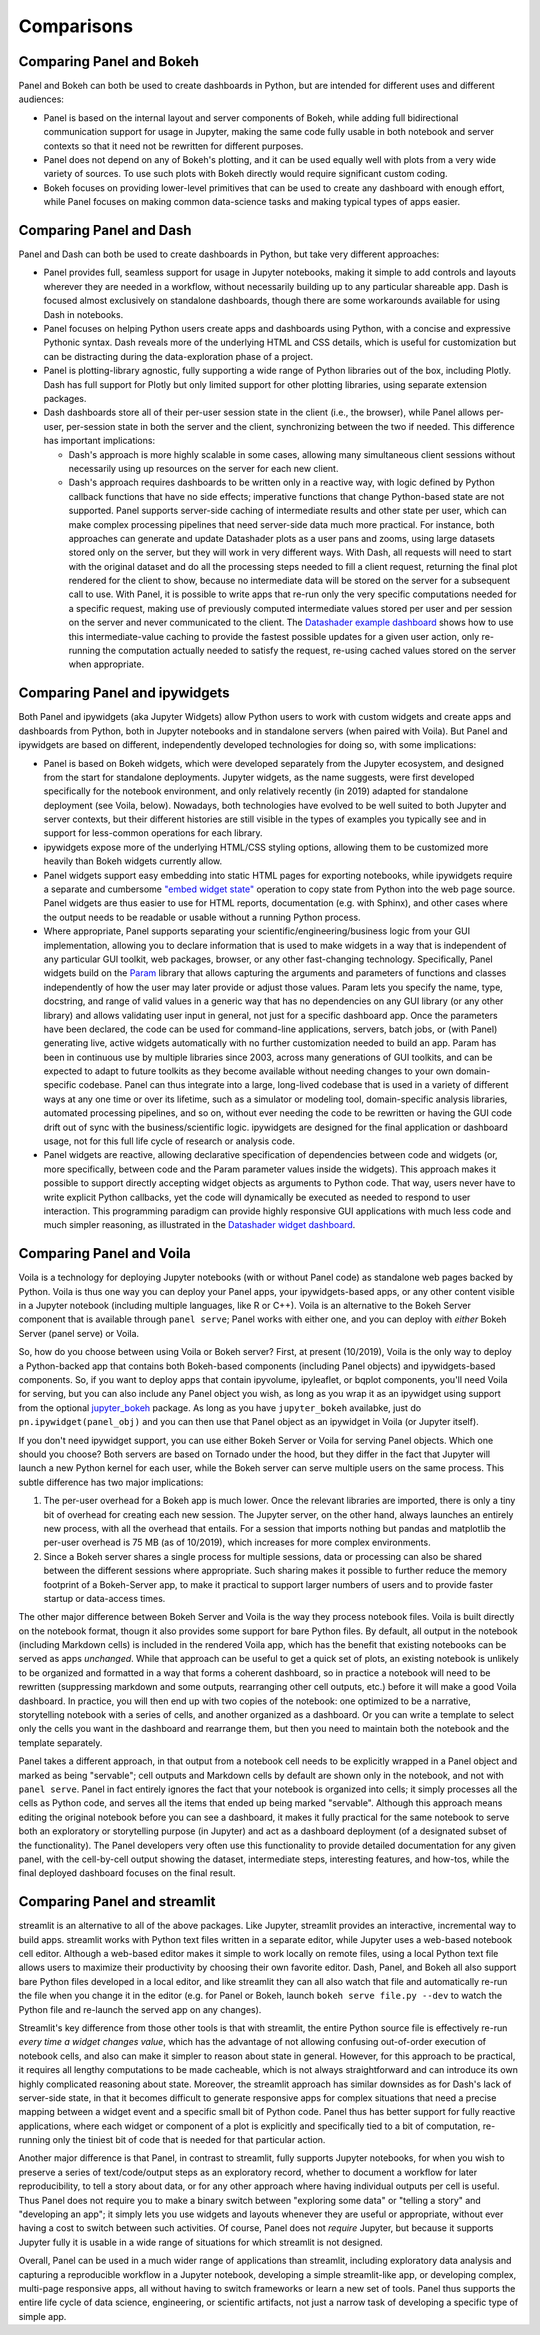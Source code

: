 Comparisons
===========


Comparing Panel and Bokeh
-------------------------

Panel and Bokeh can both be used to create dashboards in Python, but are intended for different uses and different audiences:

- Panel is based on the internal layout and server components of Bokeh, while adding full bidirectional communication support for usage in Jupyter, making the same code fully usable in both notebook and server contexts so that it need not be rewritten for different purposes.

- Panel does not depend on any of Bokeh's plotting, and it can be used equally well with plots from a very wide variety of sources. To use such plots with Bokeh directly would require significant custom coding.

- Bokeh focuses on providing lower-level primitives that can be used to create any dashboard with enough effort, while Panel focuses on making common data-science tasks and making typical types of apps easier.


  
Comparing Panel and Dash
------------------------

Panel and Dash can both be used to create dashboards in Python, but take very different approaches:

- Panel provides full, seamless support for usage in Jupyter notebooks, making it simple to add controls and layouts wherever they are needed in a workflow, without necessarily building up to any particular shareable app. Dash is focused almost exclusively on standalone dashboards, though there are some workarounds available for using Dash in notebooks.

- Panel focuses on helping Python users create apps and dashboards using Python, with a concise and expressive Pythonic syntax. Dash reveals more of the underlying HTML and CSS details, which is useful for customization but can be distracting during the data-exploration phase of a project.

- Panel is plotting-library agnostic, fully supporting a wide range of Python libraries out of the box, including Plotly. Dash has full support for Plotly but only limited support for other plotting libraries, using separate extension packages.

- Dash dashboards store all of their per-user session state in the client (i.e., the browser), while Panel allows per-user, per-session state in both the server and the client, synchronizing between the two if needed. This difference has important implications:

  * Dash's approach is more highly scalable in some cases, allowing many simultaneous client sessions without necessarily using up resources on the server for each new client.

  * Dash's approach requires dashboards to be written only in a reactive way, with logic defined by Python callback functions that have no side effects; imperative functions that change Python-based state are not supported. Panel supports server-side caching of intermediate results and other state per user, which can make complex processing pipelines that need server-side data much more practical. For instance, both approaches can generate and update Datashader plots as a user pans and zooms, using large datasets stored only on the server, but they will work in very different ways. With Dash, all requests will need to start with the original dataset and do all the processing steps needed to fill a client request, returning the final plot rendered for the client to show, because no intermediate data will be stored on the server for a subsequent call to use. With Panel, it is possible to write apps that re-run only the very specific computations needed for a specific request, making use of previously computed intermediate values stored per user and per session on the server and never communicated to the client. The `Datashader example dashboard <https://examples.pyviz.org/datashader_dashboard/dashboard.html>`__ shows how to use this intermediate-value caching to provide the fastest possible updates for a given user action, only re-running the computation actually needed to satisfy the request, re-using cached values stored on the server when appropriate.


Comparing Panel and ipywidgets
------------------------------

Both Panel and ipywidgets (aka Jupyter Widgets) allow Python users to work with custom widgets and create apps and dashboards from Python, both in Jupyter notebooks and in standalone servers (when paired with Voila). But Panel and ipywidgets are based on different, independently developed technologies for doing so, with some implications:

- Panel is based on Bokeh widgets, which were developed separately from the Jupyter ecosystem, and designed from the start for standalone deployments. Jupyter widgets, as the name suggests, were first developed specifically for the notebook environment, and only relatively recently (in 2019) adapted for standalone deployment (see Voila, below). Nowadays, both technologies have evolved to be well suited to both Jupyter and server contexts, but their different histories are still visible in the types of examples you typically see and in support for less-common operations for each library.

- ipywidgets expose more of the underlying HTML/CSS styling options, allowing them to be customized more heavily than Bokeh widgets currently allow.

- Panel widgets support easy embedding into static HTML pages for exporting notebooks, while ipywidgets require a separate and cumbersome `"embed widget state" <https://ipywidgets.readthedocs.io/en/latest/embedding.html>`__ operation to copy state from Python into the web page source. Panel widgets are thus easier to use for HTML reports, documentation (e.g. with Sphinx), and other cases where the output needs to be readable or usable without a running Python process.

- Where appropriate, Panel supports separating your scientific/engineering/business logic from your GUI implementation, allowing you to declare information that is used to make widgets in a way that is independent of any particular GUI toolkit, web packages, browser, or any other fast-changing technology. Specifically, Panel widgets build on the `Param <https://param.pyviz.org>`__ library that allows capturing the arguments and parameters of functions and classes independently of how the user may later provide or adjust those values. Param lets you specify the name, type, docstring, and range of valid values in a generic way that has no dependencies on any GUI library (or any other library) and allows validating user input in general, not just for a specific dashboard app. Once the parameters have been declared, the code can be used for command-line applications, servers, batch jobs, or (with Panel) generating live, active widgets automatically with no further customization needed to build an app. Param has been in continuous use by multiple libraries since 2003, across many generations of GUI toolkits, and can be expected to adapt to future toolkits as they become available without needing changes to your own domain-specific codebase. Panel can thus integrate into a large, long-lived codebase that is used in a variety of different ways at any one time or over its lifetime, such as a simulator or modeling tool, domain-specific analysis libraries, automated processing pipelines, and so on, without ever needing the code to be rewritten or having the GUI code drift out of sync with the business/scientific logic. ipywidgets are designed for the final application or dashboard usage, not for this full life cycle of research or analysis code.

- Panel widgets are reactive, allowing declarative specification of dependencies between code and widgets (or, more specifically, between code and the Param parameter values inside the widgets). This approach makes it possible to support directly accepting widget objects as arguments to Python code. That way, users never have to write explicit Python callbacks, yet the code will dynamically be executed as needed to respond to user interaction. This programming paradigm can provide highly responsive GUI applications with much less code and much simpler reasoning, as illustrated in the `Datashader widget dashboard <https://anaconda.org/jbednar/dashboard_barewidgets/notebook>`__.


Comparing Panel and Voila
-------------------------

Voila is a technology for deploying Jupyter notebooks (with or without Panel code) as standalone web pages backed by Python. Voila is thus one way you can deploy your Panel apps, your ipywidgets-based apps, or any other content visible in a Jupyter notebook (including multiple languages, like R or C++). Voila is an alternative to the Bokeh Server component that is available through ``panel serve``; Panel works with either one, and you can deploy with *either* Bokeh Server (panel serve) or Voila.

So, how do you choose between using Voila or Bokeh server?  First, at present (10/2019), Voila is the only way to deploy a Python-backed app that contains both Bokeh-based components (including Panel objects) and ipywidgets-based components. So, if you want to deploy apps that contain ipyvolume, ipyleaflet, or bqplot components, you'll need Voila for serving, but you can also include any Panel object you wish, as long as you wrap it as an ipywidget using support from the optional `jupyter_bokeh <https://github.com/bokeh/jupyter_bokeh>`__ package. As long as you have ``jupyter_bokeh`` availabke, just do ``pn.ipywidget(panel_obj)`` and you can then use that Panel object as an ipywidget in Voila (or Jupyter itself).

If you don't need ipywidget support, you can use either Bokeh Server or Voila for serving Panel objects. Which one should you choose?  Both servers are based on Tornado under the hood, but they differ in the fact that Jupyter will launch a new Python kernel for each user, while the Bokeh server can serve multiple users on the same process. This subtle difference has two major implications:

1. The per-user overhead for a Bokeh app is much lower. Once the relevant libraries are imported, there is only a tiny bit of overhead for creating each new session. The Jupyter server, on the other hand, always launches an entirely new process, with all the overhead that entails. For a session that imports nothing but pandas and matplotlib the per-user overhead is 75 MB (as of 10/2019), which increases for more complex environments.

2. Since a Bokeh server shares a single process for multiple sessions, data or processing can also be shared between the different sessions where appropriate. Such sharing makes it possible to further reduce the memory footprint of a Bokeh-Server app, to make it practical to support larger numbers of users and to provide faster startup or data-access times.

The other major difference between Bokeh Server and Voila is the way they process notebook files. Voila is built directly on the notebook format, thougn it also provides some support for bare Python files. By default, all output in the notebook (including Markdown cells) is included in the rendered Voila app, which has the benefit that existing notebooks can be served as apps *unchanged*. While that approach can be useful to get a quick set of plots, an existing notebook is unlikely to be organized and formatted in a way that forms a coherent dashboard, so in practice a notebook will need to be rewritten (suppressing markdown and some outputs, rearranging other cell outputs, etc.) before it will make a good Voila dashboard. In practice, you will then end up with two copies of the notebook: one optimized to be a narrative, storytelling notebook with a series of cells, and another organized as a dashboard. Or you can write a template to select only the cells you want in the dashboard and rearrange them, but then you need to maintain both the notebook and the template separately.

Panel takes a different approach, in that output from a notebook cell needs to be explicitly wrapped in a Panel object and marked as being "servable"; cell outputs and Markdown cells by default are shown only in the notebook, and not with ``panel serve``. Panel in fact entirely ignores the fact that your notebook is organized into cells; it simply processes all the cells as Python code, and serves all the items that ended up being marked "servable". Although this approach means editing the original notebook before you can see a dashboard, it makes it fully practical for the same notebook to serve both an exploratory or storytelling purpose (in Jupyter) and act as a dashboard deployment (of a designated subset of the functionality). The Panel developers very often use this functionality to provide detailed documentation for any given panel, with the cell-by-cell output showing the dataset, intermediate steps, interesting features, and how-tos, while the final deployed dashboard focuses on the final result.


Comparing Panel and streamlit
-----------------------------

streamlit is an alternative to all of the above packages. Like Jupyter, streamlit provides an interactive, incremental way to build apps. streamlit works with Python text files written in a separate editor, while Jupyter uses a web-based notebook cell editor. Although a web-based editor makes it simple to work locally on remote files, using a local Python text file allows users to maximize their productivity by choosing their own favorite editor. Dash, Panel, and Bokeh all also support bare Python files developed in a local editor, and like streamlit they can all also watch that file and automatically re-run the file when you change it in the editor (e.g. for Panel or Bokeh, launch ``bokeh serve file.py --dev`` to watch the Python file and re-launch the served app on any changes). 

Streamlit's key difference from those other tools is that with streamlit, the entire Python source file is effectively re-run *every time a widget changes value*, which has the advantage of not allowing confusing out-of-order execution of notebook cells, and also can make it simpler to reason about state in general. However, for this approach to be practical, it requires all lengthy computations to be made cacheable, which is not always straightforward and can introduce its own highly complicated reasoning about state. Moreover, the streamlit approach has similar downsides as for Dash's lack of server-side state, in that it becomes difficult to generate responsive apps for complex situations that need a precise mapping between a widget event and a specific small bit of Python code. Panel thus has better support for fully reactive applications, where each widget or component of a plot is explicitly and specifically tied to a bit of computation, re-running only the tiniest bit of code that is needed for that particular action.

Another major difference is that Panel, in contrast to streamlit, fully supports Jupyter notebooks, for when you wish to preserve a series of text/code/output steps as an exploratory record, whether to document a workflow for later reproducibility, to tell a story about data, or for any other approach where having individual outputs per cell is useful. Thus Panel does not require you to make a binary switch between "exploring some data" or "telling a story" and "developing an app"; it simply lets you use widgets and layouts whenever they are useful or appropriate, without ever having a cost to switch between such activities. Of course, Panel does not *require* Jupyter, but because it supports Jupyter fully it is usable in a wide range of situations for which streamlit is not designed.

Overall, Panel can be used in a much wider range of applications than streamlit, including exploratory data analysis and capturing a reproducible workflow in a Jupyter notebook, developing a simple streamlit-like app, or developing complex, multi-page responsive apps, all without having to switch frameworks or learn a new set of tools. Panel thus supports the entire life cycle of data science, engineering, or scientific artifacts, not just a narrow task of developing a specific type of simple app.
